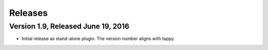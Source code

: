 Releases
========

Version 1.9, Released June 19, 2016
-----------------------------------

* Initial release as stand-alone plugin.
  The version number aligns with tappy.
